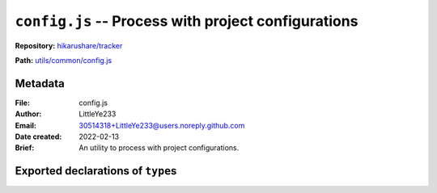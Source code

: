 ``config.js`` -- Process with project configurations
====================================================

**Repository:** `hikarushare/tracker <https://github.com/hikarushare/tracker>`_

**Path:** `utils/common/config.js <https://github.com/hikarushare/tracker/blob/main/utils/common/config.js>`_

Metadata
--------

:File: config.js
:Author: LittleYe233
:Email: 30514318+LittleYe233@users.noreply.github.com
:Date created: 2022-02-13
:Brief: An utility to process with project configurations.

Exported declarations of ``type``\s
-----------------------------------

.. js:class:: BasicConnectionConfig

    **Role:** ``type`` in TypeScript

    :param string host:
        *(optional)* host of a connection
    :param number port:
        *(optional)* port of a connection
    :param string user:
        username of a connection
    :param string pass:
        *(optional)* password of a connection
    :returns object:

.. js:class:: BasicMySQLConfig

    **Role:** ``type`` in TypeScript

    :param string db:
        database name of a connection of MySQL
    :param string tbl:
        table name of a connection of MySQL
    :returns object:

    **Extends:** ``BasicConnectionConfig``

.. js:class:: BasicRedisConfig

    **Role:** ``type`` in TypeScript

    :param number db:
        *(optional)* database index of a connection of Redis
    :param string key:
        key of a connection of Redis
    :returns: object

    **Extends:** ``BasicConnectionConfig``